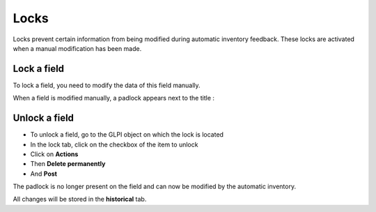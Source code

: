 Locks
-----

Locks prevent certain information from being modified during automatic inventory feedback.
These locks are activated when a manual modification has been made.


.. image:: /modules/assets/images/locks.png
   :alt: Links screen
   :align: center
   :scale: 78 %



Lock a field
~~~~~~~~~~~~

To lock a field, you need to modify the data of this field manually.

When a field is modified manually, a padlock appears next to the title :

.. image:: /modules/assets/images/locks-activated.png
   :alt: Links screen
   :scale: 100 %

Unlock a field
~~~~~~~~~~~~~~

* To unlock a field, go to the GLPI object on which the lock is located
* In the lock tab, click on the checkbox of the item to unlock
* Click on **Actions**
* Then **Delete permanently**
* And **Post**

The padlock is no longer present on the field and can now be modified by the automatic inventory.

All changes will be stored in the **historical** tab.